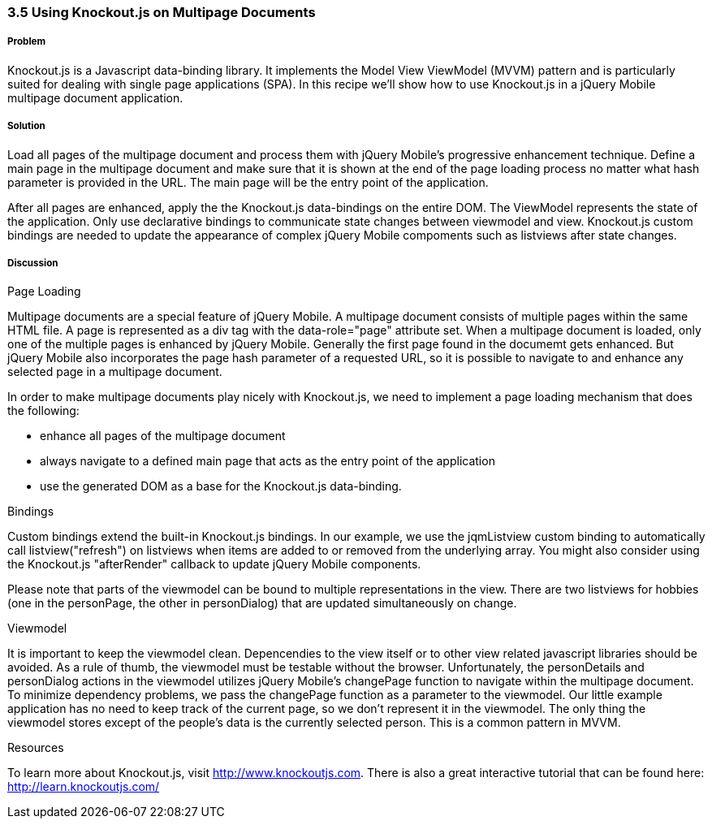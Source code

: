 ﻿////

Author: Oliver Brüning <obruening@yahoo.com>

////

3.5 Using Knockout.js on Multipage Documents
~~~~~~~~~~~~~~~~~~~~~~~~~~~~~~~~~~~~~~~~~~~~


Problem
+++++++
Knockout.js is a Javascript data-binding library. 
It implements the Model View ViewModel (MVVM) pattern and is
particularly suited for dealing with single page applications (SPA).
In this recipe we'll show how to use Knockout.js in a jQuery Mobile multipage document application.


Solution
++++++++
Load all pages of the multipage document and process them with jQuery Mobile's progressive enhancement technique.
Define a main page in the multipage document and make sure that it is shown at the end of the page loading process no matter
what hash parameter is provided in the URL. The main page will be the entry point of the application. 

After all pages are enhanced, apply the the Knockout.js data-bindings on the entire DOM.
The ViewModel represents the state of the application. Only use declarative bindings to communicate state changes
between viewmodel and view. 
Knockout.js custom bindings are needed to update the appearance of complex jQuery Mobile compoments such as listviews 
after state changes.



Discussion
++++++++++

Page Loading

Multipage documents are a special feature of jQuery Mobile. A multipage document 
consists of multiple pages within the same HTML file. A page is represented as
a div tag with the data-role="page" attribute set. When a multipage document is loaded,
only one of the multiple pages is enhanced by jQuery Mobile. Generally the first
page found in the documemt gets enhanced. 
But jQuery Mobile also incorporates the page hash parameter of a requested URL, 
so it is possible to navigate to and enhance any selected page in a multipage document.

In order to make multipage documents play nicely with Knockout.js, 
we need to implement a page loading mechanism that does the following:

- enhance all pages of the multipage document
- always navigate to a defined main page that acts as the entry point of the application
- use the generated DOM as a base for the Knockout.js data-binding.


Bindings

Custom bindings extend the built-in Knockout.js bindings. 
In our example, we use the jqmListview custom binding to automatically 
call listview("refresh") on listviews when items are added to or removed from the underlying array.
You might also consider using the Knockout.js "afterRender" callback to update jQuery Mobile components.

Please note that parts of the viewmodel can be bound to multiple representations in the view.
There are two listviews for hobbies (one in the personPage, the other in personDialog)
that are updated simultaneously on change.


Viewmodel

It is important to keep the viewmodel clean. Depencendies to the view itself or to other view related 
javascript libraries should be avoided. As a rule of thumb, the viewmodel must be testable without the browser. 
Unfortunately, the personDetails and personDialog actions in the viewmodel utilizes jQuery Mobile's changePage 
function to navigate within the multipage document. To minimize dependency problems, we pass the changePage function
as a parameter to the viewmodel. Our little example application has no need to keep track of the current page,
so we don't represent it in the viewmodel. The only thing the viewmodel stores except of the people's data
is the currently selected person. This is a common pattern in MVVM.


Resources

To learn more about Knockout.js, visit http://www.knockoutjs.com. 
There is also a great interactive tutorial that can be found here: http://learn.knockoutjs.com/
